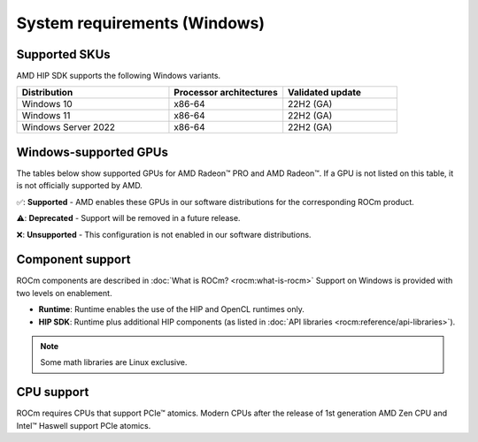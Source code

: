 .. meta::
  :description: Windows GPU and OS support
  :keywords: Windows support, ROCm distributions, ROCm, AMD, HIP SDK, HIP

.. _system-requirements-win:

******************************************************************************
System requirements (Windows)
******************************************************************************

.. _supported-skus-win:

Supported SKUs
===============================================

AMD HIP SDK supports the following Windows variants.

.. csv-table::
  :widths: 40, 30, 30
  :header: "Distribution", "Processor architectures", "Validated update"

  "Windows 10", "x86-64", "22H2 (GA)"
  "Windows 11", "x86-64", "22H2 (GA)"
  "Windows Server 2022", "x86-64", "22H2 (GA)"

.. _supported-gpus-win:

Windows-supported GPUs
===============================================

The tables below show supported GPUs for AMD Radeon™ PRO and AMD Radeon™.
If a GPU is not listed on this table, it is not officially supported by AMD.

.. tab-set::

  .. tab-item:: AMD Radeon PRO

    .. csv-table::
      :widths: 20, 20, 20, 20, 20
      :header: "Name", "Architecture", "LLVM target", "Runtime", "HIP SDK"

      "AMD Radeon PRO W7900 Dual Slot", "RDNA3", "gfx1100", "✅", "✅"
      "AMD Radeon PRO W7900", "RDNA3", "gfx1100", "✅", "✅"
      "AMD Radeon PRO W7800", "RDNA3", "gfx1100", "✅", "✅"
      "AMD Radeon PRO W7700", "RDNA3", "gfx1101", "✅", "✅"
      "AMD Radeon PRO W6800", "RDNA2", "gfx1030", "✅", "✅"
      "AMD Radeon PRO W6600", "RDNA2", "gfx1032", "✅", "❌"
      "AMD Radeon PRO W5500", "RDNA1", "gfx1012", "❌", "❌"
      "AMD Radeon PRO VII", "GCN5.1", "gfx906", "❌", "❌"

  .. tab-item:: AMD Radeon

    .. csv-table::
      :widths: 20, 20, 20, 20, 20
      :header: "Name", "Architecture", "LLVM target", "Runtime", "HIP SDK"

      "AMD Radeon RX 7900 XTX", "RDNA3", "gfx1100", "✅", "✅"
      "AMD Radeon RX 7900 XT", "RDNA3", "gfx1100", "✅", "✅"
      "AMD Radeon RX 7800 XT", "RDNA3", "gfx1101", "✅", "✅"
      "AMD Radeon RX 7700 XT", "RDNA3", "gfx1101", "✅", "✅"
      "AMD Radeon RX 7600", "RDNA3", "gfx1102", "✅", "✅"
      "AMD Radeon RX 6950 XT", "RDNA2", "gfx1030", "✅", "✅"
      "AMD Radeon RX 6900 XT", "RDNA2", "gfx1030", "✅", "✅"
      "AMD Radeon RX 6800 XT", "RDNA2", "gfx1030", "✅", "✅"
      "AMD Radeon RX 6800", "RDNA2", "gfx1030", "✅", "✅"
      "AMD Radeon RX 6750 XT", "RDNA2", "gfx1031", "✅", "❌"
      "AMD Radeon RX 6700 XT", "RDNA2", "gfx1031", "✅", "❌"
      "AMD Radeon RX 6700", "RDNA2", "gfx1031", "✅", "❌"
      "AMD Radeon RX 6650 XT", "RDNA2", "gfx1032", "✅", "❌"
      "AMD Radeon RX 6600 XT", "RDNA2", "gfx1032", "✅", "❌"
      "AMD Radeon RX 6600", "RDNA2", "gfx1032", "✅", "❌"

✅: **Supported** - AMD enables these GPUs in our software distributions for the corresponding ROCm product.

⚠️: **Deprecated** - Support will be removed in a future release.

❌: **Unsupported** - This configuration is not enabled in our software distributions.

Component support
===============================================

ROCm components are described in :doc:`What is ROCm? <rocm:what-is-rocm>` Support on Windows
is provided with two levels on enablement.

* **Runtime**: Runtime enables the use of the HIP and OpenCL runtimes only.
* **HIP SDK**: Runtime plus additional HIP components (as listed in
  :doc:`API libraries <rocm:reference/api-libraries>`).

.. note::
  Some math libraries are Linux exclusive.

CPU support
===============================================

ROCm requires CPUs that support PCIe™ atomics. Modern CPUs after the release of 1st generation
AMD Zen CPU and Intel™ Haswell support PCIe atomics.
